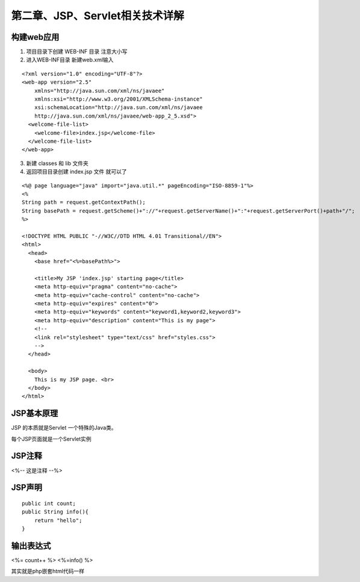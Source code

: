 第二章、JSP、Servlet相关技术详解
=======================================================================

构建web应用
---------------------------------------------------------------------

1. 项目目录下创建 WEB-INF 目录  注意大小写

2. 进入WEB-INF目录 新建web.xml输入

::

    <?xml version="1.0" encoding="UTF-8"?>
    <web-app version="2.5" 
        xmlns="http://java.sun.com/xml/ns/javaee" 
        xmlns:xsi="http://www.w3.org/2001/XMLSchema-instance" 
        xsi:schemaLocation="http://java.sun.com/xml/ns/javaee 
        http://java.sun.com/xml/ns/javaee/web-app_2_5.xsd">
      <welcome-file-list>
        <welcome-file>index.jsp</welcome-file>
      </welcome-file-list>
    </web-app>


3. 新建 classes 和 lib 文件夹

4. 返回项目目录创建 index.jsp 文件 就可以了

::

    <%@ page language="java" import="java.util.*" pageEncoding="ISO-8859-1"%>
    <%
    String path = request.getContextPath();
    String basePath = request.getScheme()+"://"+request.getServerName()+":"+request.getServerPort()+path+"/";
    %>

    <!DOCTYPE HTML PUBLIC "-//W3C//DTD HTML 4.01 Transitional//EN">
    <html>
      <head>
        <base href="<%=basePath%>">
        
        <title>My JSP 'index.jsp' starting page</title>
        <meta http-equiv="pragma" content="no-cache">
        <meta http-equiv="cache-control" content="no-cache">
        <meta http-equiv="expires" content="0">    
        <meta http-equiv="keywords" content="keyword1,keyword2,keyword3">
        <meta http-equiv="description" content="This is my page">
        <!--
        <link rel="stylesheet" type="text/css" href="styles.css">
        -->
      </head>
      
      <body>
        This is my JSP page. <br>
      </body>
    </html>


JSP基本原理
---------------------------------------------------------------------

JSP 的本质就是Servlet 一个特殊的Java类。

每个JSP页面就是一个Servlet实例

JSP注释
---------------------------------------------------------------------

<%-- 这是注释 --%>

JSP声明
---------------------------------------------------------------------
::

    public int count;
    public String info(){
        return "hello";
    }

输出表达式
---------------------------------------------------------------------

<%= count++ %>
<%=info() %>


其实就是php嵌套html代码一样



